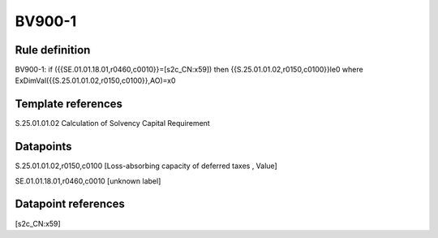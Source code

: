 =======
BV900-1
=======

Rule definition
---------------

BV900-1: if ({{SE.01.01.18.01,r0460,c0010}}=[s2c_CN:x59]) then {{S.25.01.01.02,r0150,c0100}}le0 where ExDimVal({{S.25.01.01.02,r0150,c0100}},AO)=x0


Template references
-------------------

S.25.01.01.02 Calculation of Solvency Capital Requirement


Datapoints
----------

S.25.01.01.02,r0150,c0100 [Loss-absorbing capacity of deferred taxes , Value]

SE.01.01.18.01,r0460,c0010 [unknown label]


Datapoint references
--------------------

[s2c_CN:x59]